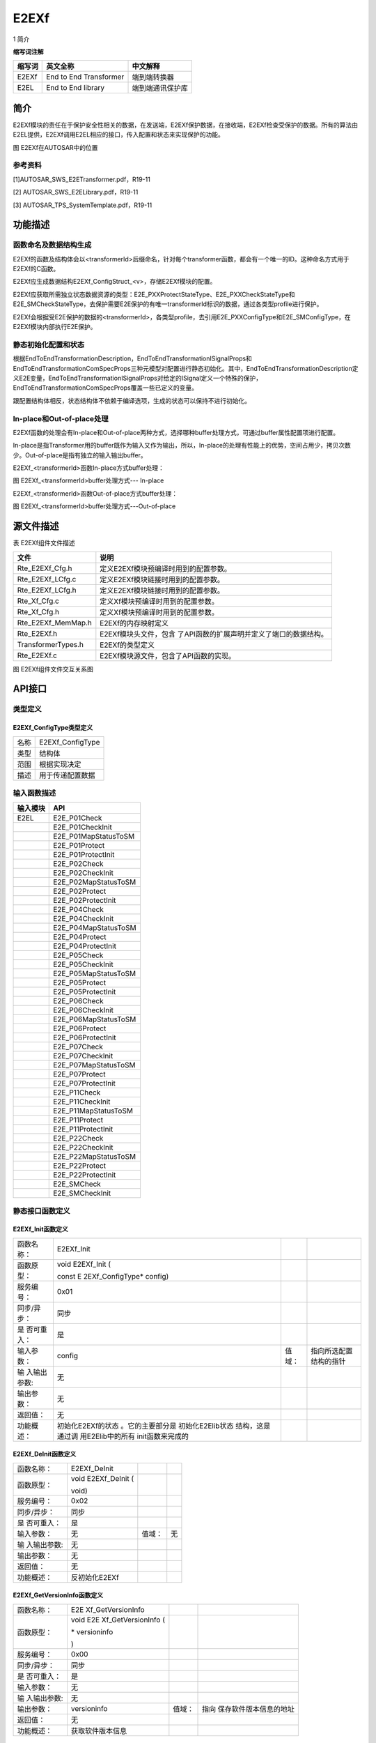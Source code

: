 ======================
E2EXf
======================


1 简介 

**缩写词注解**

+------------+---------------------------+----------------------------+
| **缩写词** | **英文全称**              | **中文解释**               |
+------------+---------------------------+----------------------------+
| E2EXf      | End to End Transformer    | 端到端转换器               |
+------------+---------------------------+----------------------------+
| E2EL       | End to End library        | 端到端通讯保护库           |
+------------+---------------------------+----------------------------+



简介
====

E2EXf模块的责任在于保护安全性相关的数据，在发送端，E2EXf保护数据，在接收端，E2EXf检查受保护的数据。所有的算法由E2EL提供，E2EXf调用E2EL相应的接口，传入配置和状态来实现保护的功能。

|image1|

图 E2EXf在AUTOSAR中的位置

参考资料
--------

[1]AUTOSAR_SWS_E2ETransformer.pdf，R19-11

[2] AUTOSAR_SWS_E2ELibrary.pdf，R19-11

[3] AUTOSAR_TPS_SystemTemplate.pdf，R19-11

功能描述
========

函数命名及数据结构生成
----------------------

E2EXf的函数及结构体会以<transformerId>后缀命名，针对每个transformer函数，都会有一个唯一的ID。这种命名方式用于E2EXf的C函数。

E2EXf应生成数据结构E2EXf_ConfigStruct\_<v>，存储E2EXf模块的配置。

E2EXf应获取所需独立状态数据资源的类型：E2E_PXXProtectStateType、E2E_PXXCheckStateType和E2E_SMCheckStateType，去保护需要E2E保护的有唯一transformerId标识的数据，通过各类型profile进行保护。

E2EXf会根据受E2E保护的数据的<transformerId>，各类型profile，去引用E2E_PXXConfigType和E2E_SMConfigType，在E2EXf模块内部执行E2E保护。

静态初始化配置和状态
--------------------

根据EndToEndTransformationDescription，EndToEndTransformationISignalProps和EndToEndTransformationComSpecProps三种元模型对配置进行静态初始化。其中，EndToEndTransformationDescription定义E2E变量，EndToEndTransformationISignalProps对给定的ISignal定义一个特殊的保护，EndToEndTransformationComSpecProps覆盖一些已定义的变量。

跟配置结构体相反，状态结构体不依赖于编译选项，生成的状态可以保持不进行初始化。

In-place和Out-of-place处理
--------------------------

E2EXf函数的处理会有In-place和Out-of-place两种方式，选择哪种buffer处理方式，可通过buffer属性配置项进行配置。

In-place是指Transformer用的buffer既作为输入又作为输出，所以，In-place的处理有性能上的优势，空间占用少，拷贝次数少。Out-of-place是指有独立的输入输出buffer。

E2EXf\_<transformerId>函数In-place方式buffer处理：

|image2|

图 E2EXf\_<transformerId>buffer处理方式--- In-place

E2EXf\_<transformerId>函数Out-of-place方式buffer处理：

|image3|

图 E2EXf\_<transformerId>buffer处理方式---Out-of-place

源文件描述
==========

表 E2EXf组件文件描述

+-----------------------+----------------------------------------------+
| **文件**              | **说明**                                     |
+-----------------------+----------------------------------------------+
| Rte_E2EXf_Cfg.h       | 定义E2EXf模块预编译时用到的配置参数。        |
+-----------------------+----------------------------------------------+
| Rte_E2EXf_LCfg.c      | 定义E2EXf模块链接时用到的配置参数。          |
+-----------------------+----------------------------------------------+
| Rte_E2EXf_LCfg.h      | 定义E2EXf模块链接时用到的配置参数。          |
+-----------------------+----------------------------------------------+
| Rte_Xf_Cfg.c          | 定义Xf模块预编译时用到的配置参数。           |
+-----------------------+----------------------------------------------+
| Rte_Xf_Cfg.h          | 定义Xf模块预编译时用到的配置参数。           |
+-----------------------+----------------------------------------------+
| Rte_E2EXf_MemMap.h    | E2EXf的内存映射定义                          |
+-----------------------+----------------------------------------------+
| Rte_E2EXf.h           | E2EXf模块头文件，包含                        |
|                       | 了API函数的扩展声明并定义了端口的数据结构。  |
+-----------------------+----------------------------------------------+
| TransformerTypes.h    | E2EXf的类型定义                              |
+-----------------------+----------------------------------------------+
| Rte_E2EXf.c           | E2EXf模块源文件，包含了API函数的实现。       |
+-----------------------+----------------------------------------------+

|image4|

图 E2EXf组件文件交互关系图

API接口
=======

类型定义
--------

E2EXf_ConfigType类型定义
~~~~~~~~~~~~~~~~~~~~~~~~

+-----------+----------------------------------------------------------+
| 名称      | E2EXf_ConfigType                                         |
+-----------+----------------------------------------------------------+
| 类型      | 结构体                                                   |
+-----------+----------------------------------------------------------+
| 范围      | 根据实现决定                                             |
+-----------+----------------------------------------------------------+
| 描述      | 用于传递配置数据                                         |
+-----------+----------------------------------------------------------+

输入函数描述
------------

+----------------------------------+-----------------------------------+
| **输入模块**                     | **API**                           |
+----------------------------------+-----------------------------------+
| E2EL                             | E2E_P01Check                      |
+----------------------------------+-----------------------------------+
|                                  | E2E_P01CheckInit                  |
+----------------------------------+-----------------------------------+
|                                  | E2E_P01MapStatusToSM              |
+----------------------------------+-----------------------------------+
|                                  | E2E_P01Protect                    |
+----------------------------------+-----------------------------------+
|                                  | E2E_P01ProtectInit                |
+----------------------------------+-----------------------------------+
|                                  | E2E_P02Check                      |
+----------------------------------+-----------------------------------+
|                                  | E2E_P02CheckInit                  |
+----------------------------------+-----------------------------------+
|                                  | E2E_P02MapStatusToSM              |
+----------------------------------+-----------------------------------+
|                                  | E2E_P02Protect                    |
+----------------------------------+-----------------------------------+
|                                  | E2E_P02ProtectInit                |
+----------------------------------+-----------------------------------+
|                                  | E2E_P04Check                      |
+----------------------------------+-----------------------------------+
|                                  | E2E_P04CheckInit                  |
+----------------------------------+-----------------------------------+
|                                  | E2E_P04MapStatusToSM              |
+----------------------------------+-----------------------------------+
|                                  | E2E_P04Protect                    |
+----------------------------------+-----------------------------------+
|                                  | E2E_P04ProtectInit                |
+----------------------------------+-----------------------------------+
|                                  | E2E_P05Check                      |
+----------------------------------+-----------------------------------+
|                                  | E2E_P05CheckInit                  |
+----------------------------------+-----------------------------------+
|                                  | E2E_P05MapStatusToSM              |
+----------------------------------+-----------------------------------+
|                                  | E2E_P05Protect                    |
+----------------------------------+-----------------------------------+
|                                  | E2E_P05ProtectInit                |
+----------------------------------+-----------------------------------+
|                                  | E2E_P06Check                      |
+----------------------------------+-----------------------------------+
|                                  | E2E_P06CheckInit                  |
+----------------------------------+-----------------------------------+
|                                  | E2E_P06MapStatusToSM              |
+----------------------------------+-----------------------------------+
|                                  | E2E_P06Protect                    |
+----------------------------------+-----------------------------------+
|                                  | E2E_P06ProtectInit                |
+----------------------------------+-----------------------------------+
|                                  | E2E_P07Check                      |
+----------------------------------+-----------------------------------+
|                                  | E2E_P07CheckInit                  |
+----------------------------------+-----------------------------------+
|                                  | E2E_P07MapStatusToSM              |
+----------------------------------+-----------------------------------+
|                                  | E2E_P07Protect                    |
+----------------------------------+-----------------------------------+
|                                  | E2E_P07ProtectInit                |
+----------------------------------+-----------------------------------+
|                                  | E2E_P11Check                      |
+----------------------------------+-----------------------------------+
|                                  | E2E_P11CheckInit                  |
+----------------------------------+-----------------------------------+
|                                  | E2E_P11MapStatusToSM              |
+----------------------------------+-----------------------------------+
|                                  | E2E_P11Protect                    |
+----------------------------------+-----------------------------------+
|                                  | E2E_P11ProtectInit                |
+----------------------------------+-----------------------------------+
|                                  | E2E_P22Check                      |
+----------------------------------+-----------------------------------+
|                                  | E2E_P22CheckInit                  |
+----------------------------------+-----------------------------------+
|                                  | E2E_P22MapStatusToSM              |
+----------------------------------+-----------------------------------+
|                                  | E2E_P22Protect                    |
+----------------------------------+-----------------------------------+
|                                  | E2E_P22ProtectInit                |
+----------------------------------+-----------------------------------+
|                                  | E2E_SMCheck                       |
+----------------------------------+-----------------------------------+
|                                  | E2E_SMCheckInit                   |
+----------------------------------+-----------------------------------+

静态接口函数定义
----------------

E2EXf_Init函数定义
~~~~~~~~~~~~~~~~~~

+-------------+-------------------+---------+-------------------------+
| 函数名称：  | E2EXf_Init        |         |                         |
+-------------+-------------------+---------+-------------------------+
| 函数原型：  | void E2EXf_Init ( |         |                         |
|             |                   |         |                         |
|             | const             |         |                         |
|             | E                 |         |                         |
|             | 2EXf_ConfigType\* |         |                         |
|             | config)           |         |                         |
+-------------+-------------------+---------+-------------------------+
| 服务编号：  | 0x01              |         |                         |
+-------------+-------------------+---------+-------------------------+
| 同步/异步： | 同步              |         |                         |
+-------------+-------------------+---------+-------------------------+
| 是          | 是                |         |                         |
| 否可重入：  |                   |         |                         |
+-------------+-------------------+---------+-------------------------+
| 输入参数：  | config            | 值域：  | 指向所选配置结构的指针  |
+-------------+-------------------+---------+-------------------------+
| 输          | 无                |         |                         |
| 入输出参数: |                   |         |                         |
+-------------+-------------------+---------+-------------------------+
| 输出参数：  | 无                |         |                         |
+-------------+-------------------+---------+-------------------------+
| 返回值：    | 无                |         |                         |
+-------------+-------------------+---------+-------------------------+
| 功能概述：  | 初始化E2EXf的状态 |         |                         |
|             | 。它的主要部分是  |         |                         |
|             | 初始化E2Elib状态  |         |                         |
|             | 结构，这是通过调  |         |                         |
|             | 用E2Elib中的所有  |         |                         |
|             | init函数来完成的  |         |                         |
+-------------+-------------------+---------+-------------------------+

E2EXf_DeInit函数定义
~~~~~~~~~~~~~~~~~~~~

+-------------+-------------------+---------+-------------------------+
| 函数名称：  | E2EXf_DeInit      |         |                         |
+-------------+-------------------+---------+-------------------------+
| 函数原型：  | void E2EXf_DeInit |         |                         |
|             | (                 |         |                         |
|             |                   |         |                         |
|             | void)             |         |                         |
+-------------+-------------------+---------+-------------------------+
| 服务编号：  | 0x02              |         |                         |
+-------------+-------------------+---------+-------------------------+
| 同步/异步： | 同步              |         |                         |
+-------------+-------------------+---------+-------------------------+
| 是          | 是                |         |                         |
| 否可重入：  |                   |         |                         |
+-------------+-------------------+---------+-------------------------+
| 输入参数：  | 无                | 值域：  | 无                      |
+-------------+-------------------+---------+-------------------------+
| 输          | 无                |         |                         |
| 入输出参数: |                   |         |                         |
+-------------+-------------------+---------+-------------------------+
| 输出参数：  | 无                |         |                         |
+-------------+-------------------+---------+-------------------------+
| 返回值：    | 无                |         |                         |
+-------------+-------------------+---------+-------------------------+
| 功能概述：  | 反初始化E2EXf     |         |                         |
+-------------+-------------------+---------+-------------------------+

E2EXf_GetVersionInfo函数定义
~~~~~~~~~~~~~~~~~~~~~~~~~~~~

+-------------+-------------------+---------+-------------------------+
| 函数名称：  | E2E               |         |                         |
|             | Xf_GetVersionInfo |         |                         |
+-------------+-------------------+---------+-------------------------+
| 函数原型：  | void              |         |                         |
|             | E2E               |         |                         |
|             | Xf_GetVersionInfo |         |                         |
|             | (                 |         |                         |
|             |                   |         |                         |
|             | \* versioninfo    |         |                         |
|             |                   |         |                         |
|             | )                 |         |                         |
+-------------+-------------------+---------+-------------------------+
| 服务编号：  | 0x00              |         |                         |
+-------------+-------------------+---------+-------------------------+
| 同步/异步： | 同步              |         |                         |
+-------------+-------------------+---------+-------------------------+
| 是          | 是                |         |                         |
| 否可重入：  |                   |         |                         |
+-------------+-------------------+---------+-------------------------+
| 输入参数：  | 无                |         |                         |
+-------------+-------------------+---------+-------------------------+
| 输          | 无                |         |                         |
| 入输出参数: |                   |         |                         |
+-------------+-------------------+---------+-------------------------+
| 输出参数：  | versioninfo       | 值域：  | 指向                    |
|             |                   |         | 保存软件版本信息的地址  |
+-------------+-------------------+---------+-------------------------+
| 返回值：    | 无                |         |                         |
+-------------+-------------------+---------+-------------------------+
| 功能概述：  | 获取软件版本信息  |         |                         |
+-------------+-------------------+---------+-------------------------+

E2EXf\_<transformerId>函数定义
~~~~~~~~~~~~~~~~~~~~~~~~~~~~~~

+-------------+-------------------+---------+-------------------------+
| 函数名称：  | E2EXf             |         |                         |
|             | \_<transformerId> |         |                         |
+-------------+-------------------+---------+-------------------------+
| 函数原型：  | uint8             |         |                         |
|             | E2EXf             |         |                         |
|             | \_<transformerId> |         |                         |
|             | (                 |         |                         |
|             |                   |         |                         |
|             | uint8\* buffer,   |         |                         |
|             |                   |         |                         |
|             | uint32\*          |         |                         |
|             | bufferLength,     |         |                         |
|             |                   |         |                         |
|             | [const uint8\*    |         |                         |
|             | inputBuffer],     |         |                         |
|             |                   |         |                         |
|             | uint32            |         |                         |
|             | inputBufferLength |         |                         |
|             |                   |         |                         |
|             | )                 |         |                         |
+-------------+-------------------+---------+-------------------------+
| 服务编号：  | 0x03              |         |                         |
+-------------+-------------------+---------+-------------------------+
| 同步/异步： | 同步              |         |                         |
+-------------+-------------------+---------+-------------------------+
| 是          | 否                |         |                         |
| 否可重入：  |                   |         |                         |
+-------------+-------------------+---------+-------------------------+
| 输入参数：  | inputBuffer       | 值域：  | 输入数据                |
+-------------+-------------------+---------+-------------------------+
|             | inputBufferLength | 值域：  | 输入数据长度            |
+-------------+-------------------+---------+-------------------------+
| 输          | buffer            | 值域：  | 输出数据                |
| 入输出参数: |                   |         |                         |
+-------------+-------------------+---------+-------------------------+
| 输出参数：  | bufferLength      | 值域：  | 输出数据长度            |
+-------------+-------------------+---------+-------------------------+
| 返回值：    | uint8：0x00       |         |                         |
|             | (E_OK) 0xFF       |         |                         |
|             | (E_SAFETY_H       |         |                         |
|             | ARD_RUNTIMEERROR) |         |                         |
+-------------+-------------------+---------+-------------------------+
| 功能概述：  | 对传入数          |         |                         |
|             | 据进行保护,<trans |         |                         |
|             | formerId>由配置决 |         |                         |
|             | 定，是动态生成的  |         |                         |
+-------------+-------------------+---------+-------------------------+

E2EXf_Inv\_<transformerId>函数定义
~~~~~~~~~~~~~~~~~~~~~~~~~~~~~~~~~~

+-------------+-------------------+---------+-------------------------+
| 函数名称：  | E2EXf_Inv         |         |                         |
|             | \_<transformerId> |         |                         |
+-------------+-------------------+---------+-------------------------+
| 函数原型：  | uint8             |         |                         |
|             | E2EXf_Inv         |         |                         |
|             | \_<transformerId> |         |                         |
|             | (                 |         |                         |
|             |                   |         |                         |
|             | uint8\* buffer,   |         |                         |
|             |                   |         |                         |
|             | uint32\*          |         |                         |
|             | bufferLength,     |         |                         |
|             |                   |         |                         |
|             | [const uint8\*    |         |                         |
|             | inputBuffer],     |         |                         |
|             |                   |         |                         |
|             | uint32            |         |                         |
|             | inputBufferLength |         |                         |
|             |                   |         |                         |
|             | )                 |         |                         |
+-------------+-------------------+---------+-------------------------+
| 服务编号：  | 0x04              |         |                         |
+-------------+-------------------+---------+-------------------------+
| 同步/异步： | 同步              |         |                         |
+-------------+-------------------+---------+-------------------------+
| 是          | 否                |         |                         |
| 否可重入：  |                   |         |                         |
+-------------+-------------------+---------+-------------------------+
| 输入参数：  | inputBuffer       | 值域：  | 输入数据                |
+-------------+-------------------+---------+-------------------------+
|             | inputBufferLength | 值域：  | 输入数据长度            |
+-------------+-------------------+---------+-------------------------+
| 输          | buffer            | 值域：  | 输出数据                |
| 入输出参数: |                   |         |                         |
+-------------+-------------------+---------+-------------------------+
| 输出参数：  | bufferLength      | 值域：  | 输出数据长度            |
+-------------+-------------------+---------+-------------------------+
| 返回值：    | 0x00 (E_OK) This  |         |                         |
|             | means VALID_OK    |         |                         |
|             |                   |         |                         |
|             | 0x01              |         |                         |
|             | (E\_              |         |                         |
|             | SAFETY_VALID_REP) |         |                         |
|             |                   |         |                         |
|             | 0x02              |         |                         |
|             | (E\_              |         |                         |
|             | SAFETY_VALID_SEQ) |         |                         |
|             |                   |         |                         |
|             | 0x03              |         |                         |
|             | (E\_              |         |                         |
|             | SAFETY_VALID_ERR) |         |                         |
|             |                   |         |                         |
|             | 0x05              |         |                         |
|             | (E\_              |         |                         |
|             | SAFETY_VALID_NND) |         |                         |
|             |                   |         |                         |
|             | 0x20              |         |                         |
|             | (E\_              |         |                         |
|             | SAFETY_NODATA_OK) |         |                         |
|             |                   |         |                         |
|             | 0x21              |         |                         |
|             | (E_S              |         |                         |
|             | AFETY_NODATA_REP) |         |                         |
|             |                   |         |                         |
|             | 0x22              |         |                         |
|             | (E_S              |         |                         |
|             | AFETY_NODATA_SEQ) |         |                         |
|             |                   |         |                         |
|             | 0x23              |         |                         |
|             | (E_S              |         |                         |
|             | AFETY_NODATA_ERR) |         |                         |
|             |                   |         |                         |
|             | 0x25              |         |                         |
|             | (E_S              |         |                         |
|             | AFETY_NODATA_NND) |         |                         |
|             |                   |         |                         |
|             | 0x30              |         |                         |
|             | (                 |         |                         |
|             | E_SAFETY_INIT_OK) |         |                         |
|             |                   |         |                         |
|             | 0x31              |         |                         |
|             | (E                |         |                         |
|             | _SAFETY_INIT_REP) |         |                         |
|             |                   |         |                         |
|             | 0x32              |         |                         |
|             | (E                |         |                         |
|             | _SAFETY_INIT_SEQ) |         |                         |
|             |                   |         |                         |
|             | 0x33              |         |                         |
|             | (E                |         |                         |
|             | _SAFETY_INIT_ERR) |         |                         |
|             |                   |         |                         |
|             | 0x35              |         |                         |
|             | (E                |         |                         |
|             | _SAFETY_INIT_NND) |         |                         |
|             |                   |         |                         |
|             | 0x40              |         |                         |
|             | (E_S              |         |                         |
|             | AFETY_INVALID_OK) |         |                         |
|             |                   |         |                         |
|             | 0x41              |         |                         |
|             | (E_SA             |         |                         |
|             | FETY_INVALID_REP) |         |                         |
|             |                   |         |                         |
|             | 0x42              |         |                         |
|             | (E_SA             |         |                         |
|             | FETY_INVALID_SEQ) |         |                         |
|             |                   |         |                         |
|             | 0x43              |         |                         |
|             | (E_SA             |         |                         |
|             | FETY_INVALID_ERR) |         |                         |
|             |                   |         |                         |
|             | 0x45              |         |                         |
|             | (E_SA             |         |                         |
|             | FETY_INVALID_NND) |         |                         |
|             |                   |         |                         |
|             | 0x77              |         |                         |
|             | (E_SAFETY_S       |         |                         |
|             | OFT_RUNTIMEERROR) |         |                         |
|             |                   |         |                         |
|             | 0xFF              |         |                         |
|             | (E_SAFETY_H       |         |                         |
|             | ARD_RUNTIMEERROR) |         |                         |
+-------------+-------------------+---------+-------------------------+
| 功能概述：  | 对传入数          |         |                         |
|             | 据进行检查,<trans |         |                         |
|             | formerId>由配置决 |         |                         |
|             | 定，是动态生成的  |         |                         |
+-------------+-------------------+---------+-------------------------+

可配置函数定义
--------------

无。

配置
====

E2EXfrmGeneral
--------------

|image5|

图 E2EXfrmGeneral容器配置图

表  E2EXfrmGeneral属性描述

+--------+-----------+-----------------------+-----------+------------+
| **UI   | **描述**  |                       |           |            |
| 名称** |           |                       |           |            |
+--------+-----------+-----------------------+-----------+------------+
| E      | 取值范围  | TRUE,FALSE            | 默认取值  | FALSE      |
| 2EXfVe |           |                       |           |            |
| rsionI |           |                       |           |            |
| nfoApi |           |                       |           |            |
+--------+-----------+-----------------------+-----------+------------+
|        | 参数描述  | 打开或关闭版本信息API |           |            |
+--------+-----------+-----------------------+-----------+------------+
|        | 依赖关系  | 无                    |           |            |
+--------+-----------+-----------------------+-----------+------------+
| E      | 取值范围  | TRUE,FALSE            | 默认取值  | FALSE      |
| 2EXfDe |           |                       |           |            |
| vError |           |                       |           |            |
| Detect |           |                       |           |            |
+--------+-----------+-----------------------+-----------+------------+
|        | 参数描述  | 启用或                |           |            |
|        |           | 禁用开发错误检测开关  |           |            |
+--------+-----------+-----------------------+-----------+------------+
|        | 依赖关系  | 无                    |           |            |
+--------+-----------+-----------------------+-----------+------------+

E2ETransformer
~~~~~~~~~~~~~~

|image6|

图 E2ETransformer容器配置图

表  E2ETransformer属性描述

+--------+-----------+-----------------------+-----------+------------+
| **UI   | **描述**  |                       |           |            |
| 名称** |           |                       |           |            |
+--------+-----------+-----------------------+-----------+------------+
| E2     | 取值范围  | Reference to          | 默认取值  | 无         |
| EISign |           | [EndToEndTransf       |           |            |
| alProp |           | ormationISignalProps] |           |            |
+--------+-----------+-----------------------+-----------+------------+
|        | 参数描述  | 被transform           |           |            |
|        |           | er引用的EndToEndTrans |           |            |
|        |           | formationISignalProps |           |            |
+--------+-----------+-----------------------+-----------+------------+
|        | 依赖关系  | 无                    |           |            |
+--------+-----------+-----------------------+-----------+------------+
| E2     | 取值范围  | Reference to          | 默认取值  | 无         |
| EComSp |           | [EndToEndTransf       |           |            |
| ecProp |           | ormationComSpecProps] |           |            |
+--------+-----------+-----------------------+-----------+------------+
|        | 参数描述  | 被transform           |           |            |
|        |           | er引用的EndToEndTrans |           |            |
|        |           | formationComSpecProps |           |            |
+--------+-----------+-----------------------+-----------+------------+
|        | 依赖关系  | 无                    |           |            |
+--------+-----------+-----------------------+-----------+------------+

EndToEndTransformationISignalProps
~~~~~~~~~~~~~~~~~~~~~~~~~~~~~~~~~~

|image7|

图 EndToEndTransformationISignalProps容器配置图

表  EndToEndTransformationISignalProps属性描述

+--------+-----------+---------------+------+-------+---+------------+
| **UI   | **描述**  |               |      |       |   |            |
| 名称** |           |               |      |       |   |            |
+--------+-----------+---------------+------+-------+---+------------+
| dataId | 取值范围  | 0~4294967295  |      | 默认  |   | 0          |
|        |           |               |      | 取值  |   |            |
+--------+-----------+---------------+------+-------+---+------------+
|        | 参数描述  | 表示一个唯一  |      |       |   |            |
|        |           | 的数字标识符  |      |       |   |            |
+--------+-----------+---------------+------+-------+---+------------+
|        | 依赖关系  | if(EndToE     |      |       |   |            |
|        |           | ndTransformat |      |       |   |            |
|        |           | ionDescriptio |      |       |   |            |
|        |           | n.profileName |      |       |   |            |
|        |           | ==            |      |       |   |            |
|        |           | profile_01|\| |      |       |   |            |
|        |           | profi         |      |       |   |            |
|        |           | le_11),dataId |      |       |   |            |
|        |           | multiplicity  |      |       |   |            |
|        |           | attribute     |      |       |   |            |
|        |           | shall be      |      |       |   |            |
|        |           | 1,and shall   |      |       |   |            |
|        |           | be in the     |      |       |   |            |
|        |           | range         |      |       |   |            |
|        |           | 0-65535;      |      |       |   |            |
|        |           |               |      |       |   |            |
|        |           | if(EndToE     |      |       |   |            |
|        |           | ndTransformat |      |       |   |            |
|        |           | ionDescriptio |      |       |   |            |
|        |           | n.profileName |      |       |   |            |
|        |           | ==            |      |       |   |            |
|        |           | profile_01|\| |      |       |   |            |
|        |           | profile_11)   |      |       |   |            |
|        |           | &&(dataIdMode |      |       |   |            |
|        |           | ==            |      |       |   |            |
|        |           | lower         |      |       |   |            |
|        |           | 12Bit),dataId |      |       |   |            |
|        |           | value range   |      |       |   |            |
|        |           | shall be in   |      |       |   |            |
|        |           | 256-65535;    |      |       |   |            |
|        |           |               |      |       |   |            |
|        |           | if(EndToE     |      |       |   |            |
|        |           | ndTransformat |      |       |   |            |
|        |           | ionDescriptio |      |       |   |            |
|        |           | n.profileName |      |       |   |            |
|        |           | ==            |      |       |   |            |
|        |           | profile_02|\| |      |       |   |            |
|        |           | profi         |      |       |   |            |
|        |           | le_22),dataId |      |       |   |            |
|        |           | multiplicity  |      |       |   |            |
|        |           | attribute     |      |       |   |            |
|        |           | shall be      |      |       |   |            |
|        |           | 16,and value  |      |       |   |            |
|        |           | shall be in   |      |       |   |            |
|        |           | the range     |      |       |   |            |
|        |           | 0-255;        |      |       |   |            |
|        |           |               |      |       |   |            |
|        |           | if            |      |       |   |            |
|        |           | (EndToE       |      |       |   |            |
|        |           | ndTransformat |      |       |   |            |
|        |           | ionDescriptio |      |       |   |            |
|        |           | n.profileName |      |       |   |            |
|        |           | ==            |      |       |   |            |
|        |           | profile_01)   |      |       |   |            |
|        |           | &&            |      |       |   |            |
|        |           | (dataIDMode   |      |       |   |            |
|        |           | ==            |      |       |   |            |
|        |           | LOWER8BIT),   |      |       |   |            |
|        |           | dataId high   |      |       |   |            |
|        |           | byte shall be |      |       |   |            |
|        |           | 0, low byte   |      |       |   |            |
|        |           | valid,and     |      |       |   |            |
|        |           | value shall   |      |       |   |            |
|        |           | be in the     |      |       |   |            |
|        |           | range 0-255;  |      |       |   |            |
|        |           |               |      |       |   |            |
|        |           | if            |      |       |   |            |
|        |           | (EndToE       |      |       |   |            |
|        |           | ndTransformat |      |       |   |            |
|        |           | ionDescriptio |      |       |   |            |
|        |           | n.profileName |      |       |   |            |
|        |           | ==            |      |       |   |            |
|        |           | profile_01|\| |      |       |   |            |
|        |           | profile_11)   |      |       |   |            |
|        |           | &&            |      |       |   |            |
|        |           | (dataIDMode   |      |       |   |            |
|        |           | ==            |      |       |   |            |
|        |           | LOWER12BIT),  |      |       |   |            |
|        |           | dataId high   |      |       |   |            |
|        |           | byte high     |      |       |   |            |
|        |           | nibble shall  |      |       |   |            |
|        |           | be 0, high    |      |       |   |            |
|        |           | byte low      |      |       |   |            |
|        |           | nibble and    |      |       |   |            |
|        |           | low byte      |      |       |   |            |
|        |           | valid;        |      |       |   |            |
|        |           |               |      |       |   |            |
|        |           | if            |      |       |   |            |
|        |           | profileName   |      |       |   |            |
|        |           | == profile_01 |      |       |   |            |
|        |           | \|\|          |      |       |   |            |
|        |           | profile_05    |      |       |   |            |
|        |           | \|\|          |      |       |   |            |
|        |           | profile_06|\| |      |       |   |            |
|        |           | profi         |      |       |   |            |
|        |           | le_11，dataId |      |       |   |            |
|        |           | type shall be |      |       |   |            |
|        |           | uint16;       |      |       |   |            |
|        |           |               |      |       |   |            |
|        |           | if            |      |       |   |            |
|        |           | profileName   |      |       |   |            |
|        |           | ==            |      |       |   |            |
|        |           | profile_02|\| |      |       |   |            |
|        |           | profi         |      |       |   |            |
|        |           | le_22，dataId |      |       |   |            |
|        |           | type shall be |      |       |   |            |
|        |           | uint8;        |      |       |   |            |
|        |           |               |      |       |   |            |
|        |           | if            |      |       |   |            |
|        |           | profileName   |      |       |   |            |
|        |           | ==            |      |       |   |            |
|        |           | profile_04|\| |      |       |   |            |
|        |           | profi         |      |       |   |            |
|        |           | le_07，dataId |      |       |   |            |
|        |           | type shall be |      |       |   |            |
|        |           | uint32.       |      |       |   |            |
+--------+-----------+---------------+------+-------+---+------------+
| data   | 取值范围  | 0~65535       |      | 默认  |   | 0          |
| Length |           |               |      | 取值  |   |            |
+--------+-----------+---------------+------+-------+---+------------+
|        | 参数描述  | 数据的长      |      |       |   |            |
|        |           | 度，单位为位  |      |       |   |            |
+--------+-----------+---------------+------+-------+---+------------+
|        | 依赖关系  | if(EndToE     |      |       |   |            |
|        |           | ndTransformat |      |       |   |            |
|        |           | ionDescriptio |      |       |   |            |
|        |           | n.profileName |      |       |   |            |
|        |           | == profile_01 |      |       |   |            |
|        |           | \|\|          |      |       |   |            |
|        |           | profile_02    |      |       |   |            |
|        |           | \|\|          |      |       |   |            |
|        |           | profile_05|\| |      |       |   |            |
|        |           | profile_11|\| |      |       |   |            |
|        |           | profile_2     |      |       |   |            |
|        |           | 2),dataLength |      |       |   |            |
|        |           | multiplicity  |      |       |   |            |
|        |           | attribute     |      |       |   |            |
|        |           | shall be 1;   |      |       |   |            |
|        |           |               |      |       |   |            |
|        |           | if(EndToE     |      |       |   |            |
|        |           | ndTransformat |      |       |   |            |
|        |           | ionDescriptio |      |       |   |            |
|        |           | n.profileName |      |       |   |            |
|        |           | == profile_04 |      |       |   |            |
|        |           | \|\|          |      |       |   |            |
|        |           | profile\_     |      |       |   |            |
|        |           | 06||profile_0 |      |       |   |            |
|        |           | 7),dataLength |      |       |   |            |
|        |           | multiplicity  |      |       |   |            |
|        |           | attribute     |      |       |   |            |
|        |           | shall be 0;   |      |       |   |            |
|        |           |               |      |       |   |            |
|        |           | if            |      |       |   |            |
|        |           | EndToE        |      |       |   |            |
|        |           | ndTransformat |      |       |   |            |
|        |           | ionDescriptio |      |       |   |            |
|        |           | n.profileName |      |       |   |            |
|        |           | ==            |      |       |   |            |
|        |           | profile\_     |      |       |   |            |
|        |           | 01,dataLength |      |       |   |            |
|        |           | shall be a    |      |       |   |            |
|        |           | multiple of 8 |      |       |   |            |
|        |           | and shall be  |      |       |   |            |
|        |           | 2*8bit        |      |       |   |            |
|        |           | s≤dataLength≤ |      |       |   |            |
|        |           | 240 bits;     |      |       |   |            |
|        |           |               |      |       |   |            |
|        |           | if            |      |       |   |            |
|        |           | EndToE        |      |       |   |            |
|        |           | ndTransformat |      |       |   |            |
|        |           | ionDescriptio |      |       |   |            |
|        |           | n.profileName |      |       |   |            |
|        |           | ==            |      |       |   |            |
|        |           | profile\_     |      |       |   |            |
|        |           | 02,dataLength |      |       |   |            |
|        |           | shall be a    |      |       |   |            |
|        |           | multiple of   |      |       |   |            |
|        |           | 8;and shall   |      |       |   |            |
|        |           | be            |      |       |   |            |
|        |           | 2*8bit        |      |       |   |            |
|        |           | s≤dataLength≤ |      |       |   |            |
|        |           | 8*256 bits;   |      |       |   |            |
|        |           |               |      |       |   |            |
|        |           | if            |      |       |   |            |
|        |           | EndToE        |      |       |   |            |
|        |           | ndTransformat |      |       |   |            |
|        |           | ionDescriptio |      |       |   |            |
|        |           | n.profileName |      |       |   |            |
|        |           | ==            |      |       |   |            |
|        |           | profile\_     |      |       |   |            |
|        |           | 05,dataLength |      |       |   |            |
|        |           | shall be a    |      |       |   |            |
|        |           | multiple of   |      |       |   |            |
|        |           | 8,and shall   |      |       |   |            |
|        |           | be 3*8bits =< |      |       |   |            |
|        |           | dataLength≤   |      |       |   |            |
|        |           | 4096*8 bits;  |      |       |   |            |
|        |           |               |      |       |   |            |
|        |           | if            |      |       |   |            |
|        |           | EndToE        |      |       |   |            |
|        |           | ndTransformat |      |       |   |            |
|        |           | ionDescriptio |      |       |   |            |
|        |           | n.profileName |      |       |   |            |
|        |           | ==            |      |       |   |            |
|        |           | profile\_     |      |       |   |            |
|        |           | 11,dataLength |      |       |   |            |
|        |           | shall be a    |      |       |   |            |
|        |           | multiple of 8 |      |       |   |            |
|        |           | and shall be  |      |       |   |            |
|        |           | 2*8bit        |      |       |   |            |
|        |           | s≤dataLength≤ |      |       |   |            |
|        |           | 240 bits;     |      |       |   |            |
|        |           |               |      |       |   |            |
|        |           | if            |      |       |   |            |
|        |           | EndToE        |      |       |   |            |
|        |           | ndTransformat |      |       |   |            |
|        |           | ionDescriptio |      |       |   |            |
|        |           | n.profileName |      |       |   |            |
|        |           | ==            |      |       |   |            |
|        |           | profile\_     |      |       |   |            |
|        |           | 22,dataLength |      |       |   |            |
|        |           | shall be a    |      |       |   |            |
|        |           | multiple of   |      |       |   |            |
|        |           | 8;and shall   |      |       |   |            |
|        |           | be            |      |       |   |            |
|        |           | 2*8bit        |      |       |   |            |
|        |           | s≤dataLength≤ |      |       |   |            |
|        |           | 8*256 bits.   |      |       |   |            |
+--------+-----------+---------------+------+-------+---+------------+
| m      | 取值范围  | 0~65535       |      | 默认  |   | 0          |
| axData |           |               |      | 取值  |   |            |
| Length |           |               |      |       |   |            |
+--------+-----------+---------------+------+-------+---+------------+
|        | 参数描述  | 数            |      |       |   |            |
|        |           | 据的最大长度  |      |       |   |            |
|        |           | ，以位为单位  |      |       |   |            |
+--------+-----------+---------------+------+-------+---+------------+
|        | 依赖关系  | if(EndToE     |      |       |   |            |
|        |           | ndTransformat |      |       |   |            |
|        |           | ionDescriptio |      |       |   |            |
|        |           | n.profileName |      |       |   |            |
|        |           | == profile_01 |      |       |   |            |
|        |           | \|\|          |      |       |   |            |
|        |           | profile_02    |      |       |   |            |
|        |           | \|\|          |      |       |   |            |
|        |           | profile_05|\| |      |       |   |            |
|        |           | profile_11    |      |       |   |            |
|        |           | \|\|          |      |       |   |            |
|        |           | profile_22),  |      |       |   |            |
|        |           | maxDataLength |      |       |   |            |
|        |           | multiplicity  |      |       |   |            |
|        |           | attribute     |      |       |   |            |
|        |           | shall be 0;   |      |       |   |            |
|        |           |               |      |       |   |            |
|        |           | if(EndToE     |      |       |   |            |
|        |           | ndTransformat |      |       |   |            |
|        |           | ionDescriptio |      |       |   |            |
|        |           | n.profileName |      |       |   |            |
|        |           | == profile_04 |      |       |   |            |
|        |           | \|\|          |      |       |   |            |
|        |           | profile_06|\| |      |       |   |            |
|        |           | profile_07),  |      |       |   |            |
|        |           | maxDataLength |      |       |   |            |
|        |           | multiplicity  |      |       |   |            |
|        |           | attribute     |      |       |   |            |
|        |           | shall be      |      |       |   |            |
|        |           | 1;the value   |      |       |   |            |
|        |           | shall be a    |      |       |   |            |
|        |           | multiple of   |      |       |   |            |
|        |           | 8;            |      |       |   |            |
|        |           |               |      |       |   |            |
|        |           | if            |      |       |   |            |
|        |           | profileName   |      |       |   |            |
|        |           | ==            |      |       |   |            |
|        |           | profile_04,   |      |       |   |            |
|        |           | minDataLength |      |       |   |            |
|        |           | ≤maxData      |      |       |   |            |
|        |           | Length≤4096*8 |      |       |   |            |
|        |           | bits;         |      |       |   |            |
|        |           |               |      |       |   |            |
|        |           | if            |      |       |   |            |
|        |           | profileName   |      |       |   |            |
|        |           | ==            |      |       |   |            |
|        |           | profile_06,   |      |       |   |            |
|        |           | minDataLength |      |       |   |            |
|        |           | ≤maxData      |      |       |   |            |
|        |           | Length≤4096*8 |      |       |   |            |
|        |           | bits;         |      |       |   |            |
|        |           |               |      |       |   |            |
|        |           | if            |      |       |   |            |
|        |           | profileName   |      |       |   |            |
|        |           | ==            |      |       |   |            |
|        |           | profile_07,   |      |       |   |            |
|        |           | minDataLength |      |       |   |            |
|        |           | ≤maxDataLeng  |      |       |   |            |
|        |           | th≤4294967295 |      |       |   |            |
|        |           | bits.         |      |       |   |            |
+--------+-----------+---------------+------+-------+---+------------+
| m      | 取值范围  | 0~65535       |      | 默认  |   | 0          |
| inData |           |               |      | 取值  |   |            |
| Length |           |               |      |       |   |            |
+--------+-----------+---------------+------+-------+---+------------+
|        | 参数描述  | 数            |      |       |   |            |
|        |           | 据的最小长度  |      |       |   |            |
|        |           | ，以位为单位  |      |       |   |            |
+--------+-----------+---------------+------+-------+---+------------+
|        | 依赖关系  | if(EndToE     |      |       |   |            |
|        |           | ndTransformat |      |       |   |            |
|        |           | ionDescriptio |      |       |   |            |
|        |           | n.profileName |      |       |   |            |
|        |           | == profile_01 |      |       |   |            |
|        |           | \|\|          |      |       |   |            |
|        |           | profile_02    |      |       |   |            |
|        |           | \|\|          |      |       |   |            |
|        |           | profile_05    |      |       |   |            |
|        |           | \|\|          |      |       |   |            |
|        |           | profile_11    |      |       |   |            |
|        |           | \|\|          |      |       |   |            |
|        |           | profile_22),  |      |       |   |            |
|        |           | minDataLength |      |       |   |            |
|        |           | multiplicity  |      |       |   |            |
|        |           | attribute     |      |       |   |            |
|        |           | shall be 0;   |      |       |   |            |
|        |           |               |      |       |   |            |
|        |           | if(EndToE     |      |       |   |            |
|        |           | ndTransformat |      |       |   |            |
|        |           | ionDescriptio |      |       |   |            |
|        |           | n.profileName |      |       |   |            |
|        |           | == profile_04 |      |       |   |            |
|        |           | \|\|          |      |       |   |            |
|        |           | profile_06|\| |      |       |   |            |
|        |           | profile_07),  |      |       |   |            |
|        |           | minDataLength |      |       |   |            |
|        |           | multiplicity  |      |       |   |            |
|        |           | attribute     |      |       |   |            |
|        |           | shall be      |      |       |   |            |
|        |           | 1;the value   |      |       |   |            |
|        |           | shall be a    |      |       |   |            |
|        |           | multiple of   |      |       |   |            |
|        |           | 8;            |      |       |   |            |
|        |           |               |      |       |   |            |
|        |           | if            |      |       |   |            |
|        |           | profileName   |      |       |   |            |
|        |           | ==            |      |       |   |            |
|        |           | profile_04,   |      |       |   |            |
|        |           | 12*8 bits     |      |       |   |            |
|        |           | ≤minData      |      |       |   |            |
|        |           | Length≤4096*8 |      |       |   |            |
|        |           | bits          |      |       |   |            |
|        |           |               |      |       |   |            |
|        |           | if            |      |       |   |            |
|        |           | profileName   |      |       |   |            |
|        |           | ==            |      |       |   |            |
|        |           | profile_06,   |      |       |   |            |
|        |           | 5*8 bits      |      |       |   |            |
|        |           | ≤minData      |      |       |   |            |
|        |           | Length≤4096*8 |      |       |   |            |
|        |           | bits          |      |       |   |            |
|        |           |               |      |       |   |            |
|        |           | if            |      |       |   |            |
|        |           | profileName   |      |       |   |            |
|        |           | ==            |      |       |   |            |
|        |           | profile_07,   |      |       |   |            |
|        |           | 20*8 bits     |      |       |   |            |
|        |           | ≤m            |      |       |   |            |
|        |           | inDataLength≤ |      |       |   |            |
|        |           | maxDataLength |      |       |   |            |
+--------+-----------+---------------+------+-------+---+------------+
| Trans  | 取值范围  | References to |      | 默认  |   | 无         |
| former |           | [Transformati |      | 取值  |   |            |
|        |           | onTechnology] |      |       |   |            |
+--------+-----------+---------------+------+-------+---+------------+
|        | 参数描述  | 引            |      |       |   |            |
|        |           | 用Transformat |      |       |   |            |
|        |           | ionTechnology |      |       |   |            |
+--------+-----------+---------------+------+-------+---+------------+
|        | 依赖关系  | 无            |      |       |   |            |
+--------+-----------+---------------+------+-------+---+------------+
| sy     | 取值范围  | References to | 默认 |       |   | 无         |
| stemSi |           | [Co           | 取值 |       |   |            |
| gnalGr |           | mSignalGroup] |      |       |   |            |
| oupRef |           |               |      |       |   |            |
+--------+-----------+---------------+------+-------+---+------------+
|        | 参数描述  | 对本 I-Pdu    |      |       |   |            |
|        |           | 中包含的所有  |      |       |   |            |
|        |           | 信号组的引用  |      |       |   |            |
+--------+-----------+---------------+------+-------+---+------------+
|        | 依赖关系  | 无            |      |       |   |            |
+--------+-----------+---------------+------+-------+---+------------+
| IS     | 取值范围  | References to | 默认 |       |   | 无         |
| ignals |           | [C            | 取值 |       |   |            |
|        |           | omGroupSignal |      |       |   |            |
|        |           | ]             |      |       |   |            |
+--------+-----------+---------------+------+-------+---+------------+
|        | 参数描述  | 引用此        |      |       |   |            |
|        |           | C             |      |       |   |            |
|        |           | omSignalGroup |      |       |   |            |
|        |           | 所需的        |      |       |   |            |
|        |           | C             |      |       |   |            |
|        |           | omGroupSignal |      |       |   |            |
+--------+-----------+---------------+------+-------+---+------------+
|        | 依赖关系  | 无            |      |       |   |            |
+--------+-----------+---------------+------+-------+---+------------+

EndToEndTransformationComSpecProps
~~~~~~~~~~~~~~~~~~~~~~~~~~~~~~~~~~

|image8|

图 EndToEndTransformationComSpecProps容器配置图

表  EndToEndTransformationComSpecProps属性描述

+--------+-----------+-----------------------+-----------+------------+
| **UI   | **描述**  |                       |           |            |
| 名称** |           |                       |           |            |
+--------+-----------+-----------------------+-----------+------------+
| di     | 取值范围  | TRUE,FALSE            | 默认取值  | FALSE      |
| sabelE |           |                       |           |            |
| ndToEn |           |                       |           |            |
| dCheck |           |                       |           |            |
+--------+-----------+-----------------------+-----------+------------+
|        | 参数描述  | 禁                    |           |            |
|        |           | 用/启用端到端加密检查 |           |            |
+--------+-----------+-----------------------+-----------+------------+
|        | 依赖关系  | 无                    |           |            |
+--------+-----------+-----------------------+-----------+------------+
| max    | 取值范围  | 0~65535               | 默认取值  | 1          |
| DeltaC |           |                       |           |            |
| ounter |           |                       |           |            |
+--------+-----------+-----------------------+-----------+------------+
|        | 参数描述  | Maximum allowed gap   |           |            |
|        |           | between two counter   |           |            |
|        |           | values of two         |           |            |
|        |           | consecutive checks.   |           |            |
+--------+-----------+-----------------------+-----------+------------+
|        | 依赖关系  | if(End                |           |            |
|        |           | ToEndTransformationDe |           |            |
|        |           | scription.profileName |           |            |
|        |           | == profile_01),       |           |            |
|        |           | maxdeltacounter shall |           |            |
|        |           | be in the range 1-14; |           |            |
|        |           |                       |           |            |
|        |           | if(End                |           |            |
|        |           | ToEndTransformationDe |           |            |
|        |           | scription.profileName |           |            |
|        |           | == profile_02),       |           |            |
|        |           | maxdeltacounter shall |           |            |
|        |           | be in the range 1-15; |           |            |
|        |           |                       |           |            |
|        |           | if(End                |           |            |
|        |           | ToEndTransformationDe |           |            |
|        |           | scription.profileName |           |            |
|        |           | == profile_04),       |           |            |
|        |           | maxdeltacounter shall |           |            |
|        |           | be in the range       |           |            |
|        |           | 1-65535;              |           |            |
|        |           |                       |           |            |
|        |           | if(End                |           |            |
|        |           | ToEndTransformationDe |           |            |
|        |           | scription.profileName |           |            |
|        |           | == profile_05),       |           |            |
|        |           | maxdeltacounter shall |           |            |
|        |           | be in the range       |           |            |
|        |           | 1-255;                |           |            |
|        |           |                       |           |            |
|        |           | if(End                |           |            |
|        |           | ToEndTransformationDe |           |            |
|        |           | scription.profileName |           |            |
|        |           | == profile_06),       |           |            |
|        |           | maxdeltacounter shall |           |            |
|        |           | be in the range       |           |            |
|        |           | 1-255;                |           |            |
|        |           |                       |           |            |
|        |           | if(End                |           |            |
|        |           | ToEndTransformationDe |           |            |
|        |           | scription.profileName |           |            |
|        |           | == profile_07),       |           |            |
|        |           | maxdeltacounter shall |           |            |
|        |           | be in the range       |           |            |
|        |           | 1-4294967295;         |           |            |
|        |           |                       |           |            |
|        |           | if(End                |           |            |
|        |           | ToEndTransformationDe |           |            |
|        |           | scription.profileName |           |            |
|        |           | == profile_11),       |           |            |
|        |           | maxdeltacounter shall |           |            |
|        |           | be in the range 1-14; |           |            |
|        |           |                       |           |            |
|        |           | if(End                |           |            |
|        |           | ToEndTransformationDe |           |            |
|        |           | scription.profileName |           |            |
|        |           | == profile_22),       |           |            |
|        |           | maxdeltacounter shall |           |            |
|        |           | be in the range 1-15. |           |            |
+--------+-----------+-----------------------+-----------+------------+
| maxEr  | 取值范围  | 0~255                 | 默认取值  | 0          |
| rorSta |           |                       |           |            |
| teInit |           |                       |           |            |
+--------+-----------+-----------------------+-----------+------------+
|        | 参数描述  | 在最近一次 WindowSize |           |            |
|        |           | 检查中，确定了状态    |           |            |
|        |           | E2E_SM_INIT 的        |           |            |
|        |           | ProfileStatus 等于    |           |            |
|        |           | E2E_P_ERROR           |           |            |
|        |           | 的最大检查次数        |           |            |
+--------+-----------+-----------------------+-----------+------------+
|        | 依赖关系  | maxErrorStateValid>=m |           |            |
|        |           | axErrorStateInit>=max |           |            |
|        |           | ErrorStateInvalid>=0; |           |            |
|        |           |                       |           |            |
|        |           | minOkStateInit +      |           |            |
|        |           | maxErrorStateInit <=  |           |            |
|        |           | windowSizeValid       |           |            |
+--------+-----------+-----------------------+-----------+------------+
| ma     | 取值范围  | 0~255                 | 默认取值  | 0          |
| xError |           |                       |           |            |
| StateI |           |                       |           |            |
| nvalid |           |                       |           |            |
+--------+-----------+-----------------------+-----------+------------+
|        | 参数描述  | 在最近一次 WindowSize |           |            |
|        |           | 检查中，确定了状态    |           |            |
|        |           | E2E_SM_INVALID的      |           |            |
|        |           | ProfileStatus 等于    |           |            |
|        |           | E2E_P_ERROR           |           |            |
|        |           | 的最大检查次数        |           |            |
+--------+-----------+-----------------------+-----------+------------+
|        | 依赖关系  | maxErrorStateValid>=m |           |            |
|        |           | axErrorStateInit>=max |           |            |
|        |           | ErrorStateInvalid>=0; |           |            |
|        |           |                       |           |            |
|        |           | minOkStateInvalid +   |           |            |
|        |           | maxErrorStateInvalid  |           |            |
|        |           | <= windowSizeValid    |           |            |
+--------+-----------+-----------------------+-----------+------------+
| maxErr | 取值范围  | 0~255                 | 默认取值  | 0          |
| orStat |           |                       |           |            |
| eValid |           |                       |           |            |
+--------+-----------+-----------------------+-----------+------------+
|        | 参数描述  | 在最近一次 WindowSize |           |            |
|        |           | 检查中，确定了状态    |           |            |
|        |           | E2E_SM_VALID的        |           |            |
|        |           | ProfileStatus 等于    |           |            |
|        |           | E2E_P_ERROR           |           |            |
|        |           | 的最大检查次数        |           |            |
+--------+-----------+-----------------------+-----------+------------+
|        | 依赖关系  | maxErrorStateValid>=m |           |            |
|        |           | axErrorStateInit>=max |           |            |
|        |           | ErrorStateInvalid>=0; |           |            |
|        |           |                       |           |            |
|        |           | minOkStateValid +     |           |            |
|        |           | maxErrorStateValid <= |           |            |
|        |           | windowSizeValid       |           |            |
+--------+-----------+-----------------------+-----------+------------+
| maxN   | 取值范围  | 0~255                 | 默认取值  | 0          |
| oNewOr |           |                       |           |            |
| Repeat |           |                       |           |            |
| edData |           |                       |           |            |
+--------+-----------+-----------------------+-----------+------------+
|        | 参数描述  | 连续失败的计数器      |           |            |
|        |           | 检查的最大允许数量。  |           |            |
+--------+-----------+-----------------------+-----------+------------+
|        | 依赖关系  | value of              |           |            |
|        |           | m                     |           |            |
|        |           | axNoNewOrRepeatedData |           |            |
|        |           | is 0~14;              |           |            |
+--------+-----------+-----------------------+-----------+------------+
| mi     | 取值范围  | 0~255                 | 默认取值  | 1          |
| nOkSta |           |                       |           |            |
| teInit |           |                       |           |            |
+--------+-----------+-----------------------+-----------+------------+
|        | 参数描述  | 在最近一次 WindowSize |           |            |
|        |           | 检查中，确定了状态    |           |            |
|        |           | E2E_SM_INIT 的        |           |            |
|        |           | ProfileStatus 等于    |           |            |
|        |           | E2E_P_OK              |           |            |
|        |           | 的最少检查次数。      |           |            |
+--------+-----------+-----------------------+-----------+------------+
|        | 依赖关系  | 1<=minOkStat          |           |            |
|        |           | eValid<=minOkStateIni |           |            |
|        |           | t<=minOkStateInvalid; |           |            |
|        |           |                       |           |            |
|        |           | minOkStateInit +      |           |            |
|        |           | maxErrorStateInit <=  |           |            |
|        |           | windowSizeValid       |           |            |
+--------+-----------+-----------------------+-----------+------------+
| minOk  | 取值范围  | 0~255                 | 默认取值  | 1          |
| StateI |           |                       |           |            |
| nvalid |           |                       |           |            |
+--------+-----------+-----------------------+-----------+------------+
|        | 参数描述  | 在最近一次 WindowSize |           |            |
|        |           | 检查中，确定了状态    |           |            |
|        |           | E2E_SM\_ INVALID的    |           |            |
|        |           | ProfileStatus 等于    |           |            |
|        |           | E2E_P_OK              |           |            |
|        |           | 的最少检查次数。      |           |            |
+--------+-----------+-----------------------+-----------+------------+
|        | 依赖关系  | 1<=minOkStat          |           |            |
|        |           | eValid<=minOkStateIni |           |            |
|        |           | t<=minOkStateInvalid; |           |            |
|        |           |                       |           |            |
|        |           | minOkStateInvalid +   |           |            |
|        |           | maxErrorStateInvalid  |           |            |
|        |           | <= windowSizeValid    |           |            |
+--------+-----------+-----------------------+-----------+------------+
| min    | 取值范围  | 0~255                 | 默认取值  | 1          |
| OkStat |           |                       |           |            |
| eValid |           |                       |           |            |
+--------+-----------+-----------------------+-----------+------------+
|        | 参数描述  | 在最近一次 WindowSize |           |            |
|        |           | 检查中，确定了状态    |           |            |
|        |           | E2E_SM\_ VALID的      |           |            |
|        |           | ProfileStatus 等于    |           |            |
|        |           | E2E_P_OK              |           |            |
|        |           | 的最少检查次数。      |           |            |
+--------+-----------+-----------------------+-----------+------------+
|        | 依赖关系  | 1<=minOkStat          |           |            |
|        |           | eValid<=minOkStateIni |           |            |
|        |           | t<=minOkStateInvalid; |           |            |
|        |           |                       |           |            |
|        |           | minOkStateValid +     |           |            |
|        |           | maxErrorStateValid <= |           |            |
|        |           | windowSizeValid.      |           |            |
+--------+-----------+-----------------------+-----------+------------+
| syn    | 取值范围  | 0~255                 | 默认取值  | 0          |
| cCount |           |                       |           |            |
| erInit |           |                       |           |            |
+--------+-----------+-----------------------+-----------+------------+
|        | 参数描述  | 验证必须用有          |           |            |
|        |           | 效计数器接收的计数器  |           |            |
|        |           | 的一致性所需的检查数  |           |            |
+--------+-----------+-----------------------+-----------+------------+
|        | 依赖关系  | 无                    |           |            |
+--------+-----------+-----------------------+-----------+------------+
| wi     | 取值范围  | 0~255                 | 默认取值  | 1          |
| ndowSi |           |                       |           |            |
| zeInit |           |                       |           |            |
+--------+-----------+-----------------------+-----------+------------+
|        | 参数描述  | E2E                   |           |            |
|        |           | Ini                   |           |            |
|        |           | t状态机监控窗口大小。 |           |            |
+--------+-----------+-----------------------+-----------+------------+
|        | 依赖关系  | windowSizeInit <=     |           |            |
|        |           | WindowSizeValid       |           |            |
+--------+-----------+-----------------------+-----------+------------+
| win    | 取值范围  | 0~255                 | 默认取值  | 1          |
| dowSiz |           |                       |           |            |
| eValid |           |                       |           |            |
+--------+-----------+-----------------------+-----------+------------+
|        | 参数描述  | E2E                   |           |            |
|        |           | Vali                  |           |            |
|        |           | d状态机监控窗口大小。 |           |            |
+--------+-----------+-----------------------+-----------+------------+
|        | 依赖关系  | The value of the      |           |            |
|        |           | windowSizeValid       |           |            |
|        |           | attribute shall be    |           |            |
|        |           | greater or equal to   |           |            |
|        |           | 1.                    |           |            |
+--------+-----------+-----------------------+-----------+------------+
| windo  | 取值范围  | 0~255                 | 默认取值  | 1          |
| wSizeI |           |                       |           |            |
| nvalid |           |                       |           |            |
+--------+-----------+-----------------------+-----------+------------+
|        | 参数描述  | E2E                   |           |            |
|        |           | Invali                |           |            |
|        |           | d状态机监控窗口大小。 |           |            |
+--------+-----------+-----------------------+-----------+------------+
|        | 依赖关系  | WindowSizeInvalid <=  |           |            |
|        |           | WindowSizeValid       |           |            |
+--------+-----------+-----------------------+-----------+------------+
| clear  | 取值范围  | TRUE,FALSE            | 默认取值  | TRUE       |
| FromVa |           |                       |           |            |
| lidToI |           |                       |           |            |
| nvalid |           |                       |           |            |
+--------+-----------+-----------------------+-----------+------------+
|        | 参数描述  | 从状态 Valid          |           |            |
|        |           | 转换到状态 Invalid    |           |            |
|        |           | 时清除监控窗口。      |           |            |
+--------+-----------+-----------------------+-----------+------------+
|        | 依赖关系  | 无                    |           |            |
+--------+-----------+-----------------------+-----------+------------+

TransformationSet
-----------------

Transformation
~~~~~~~~~~~~~~

|image9|

图 Transformation容器配置图

表  Transformation属性描述

+--------+-----------+-----------------------+-----------+------------+
| **UI   | **描述**  |                       |           |            |
| 名称** |           |                       |           |            |
+--------+-----------+-----------------------+-----------+------------+
| T      | 取值范围  | String                | 默认取值  | 无         |
| ransfo |           |                       |           |            |
| rmerId |           |                       |           |            |
+--------+-----------+-----------------------+-----------+------------+
|        | 参数描述  | 用于t                 |           |            |
|        |           | ransformer模块API命名 |           |            |
+--------+-----------+-----------------------+-----------+------------+
|        | 依赖关系  | 无                    |           |            |
+--------+-----------+-----------------------+-----------+------------+
| Tra    | 取值范围  | Enumeration           | 默认取值  | 无         |
| nsform |           |                       |           |            |
| Chains |           |                       |           |            |
+--------+-----------+-----------------------+-----------+------------+
|        | 参数描述  | 对所有                |           |            |
|        |           | transformer的引用（即 |           |            |
|        |           | ComXf_Tra             |           |            |
|        |           | nsformer、E2ETransfor |           |            |
|        |           | mer、SomeIpXfConfig） |           |            |
+--------+-----------+-----------------------+-----------+------------+
|        | 依赖关系  | References to         |           |            |
|        |           | ComXf                 |           |            |
|        |           | _Transformer,E2ETrans |           |            |
|        |           | former,SomeIpXfConfig |           |            |
+--------+-----------+-----------------------+-----------+------------+

TransformationTechnology
~~~~~~~~~~~~~~~~~~~~~~~~

|image10|

图 TransformationTechnology容器配置图

表  TransformationTechnology属性描述

+--------+-----------+-----------------------+-----------+------------+
| **UI   | **描述**  |                       |           |            |
| 名称** |           |                       |           |            |
+--------+-----------+-----------------------+-----------+------------+
| Needs  | 取值范围  | TRUE,FALSE            | 默认取值  | FALSE      |
| Origin |           |                       |           |            |
| alData |           |                       |           |            |
+--------+-----------+-----------------------+-----------+------------+
|        | 参数描述  | 指                    |           |            |
|        |           | 定此transformer是否能 |           |            |
|        |           | 够访问SWC的原始数据。 |           |            |
+--------+-----------+-----------------------+-----------+------------+
|        | 依赖关系  | 无                    |           |            |
+--------+-----------+-----------------------+-----------+------------+
| Pr     | 取值范围  | String                | 默认取值  | 无         |
| otocol |           |                       |           |            |
+--------+-----------+-----------------------+-----------+------------+
|        | 参数描述  | 指定此tr              |           |            |
|        |           | ansformer实现的协议。 |           |            |
+--------+-----------+-----------------------+-----------+------------+
|        | 依赖关系  | 无                    |           |            |
+--------+-----------+-----------------------+-----------+------------+
| Tran   | 取值范围  | Enumeration           | 默认取值  | 无         |
| sforme |           |                       |           |            |
| rClass |           |                       |           |            |
+--------+-----------+-----------------------+-----------+------------+
|        | 参数描述  | 指定此transformer属   |           |            |
|        |           | 于哪个transformer类。 |           |            |
+--------+-----------+-----------------------+-----------+------------+
|        | 依赖关系  | 无                    |           |            |
+--------+-----------+-----------------------+-----------+------------+
| V      | 取值范围  | String                | 默认取值  | 无         |
| ersion |           |                       |           |            |
+--------+-----------+-----------------------+-----------+------------+
|        | 参数描述  | 已实现的协议版本。    |           |            |
+--------+-----------+-----------------------+-----------+------------+
|        | 依赖关系  | 无                    |           |            |
+--------+-----------+-----------------------+-----------+------------+

EndToEndTransformationDescription
^^^^^^^^^^^^^^^^^^^^^^^^^^^^^^^^^

|image11|

图 EndToEndTransformationDescription容器配置图

表  EndToEndTransformationDescription属性描述

+-------------------------+----------+------------------------------------------------------------------+-------------------------------------------------------------+--------------------------------------------------------------+
|          UI名称         |   描述   |                                                                  |                                                             |                                                              |
+-------------------------+----------+------------------------------------------------------------------+-------------------------------------------------------------+--------------------------------------------------------------+
| counterOffset           | 取值范围 | 0~65535                                                          | 默认取值                                                    | 8                                                            |
|                         +----------+------------------------------------------------------------------+-------------------------------------------------------------+--------------------------------------------------------------+
|                         | 参数描述 | 数组中计数器的偏移量(以位为单位)                                                                                                                                                              |
|                         +----------+-----------------------------------------------------------------------------------------------------------------------------------------------------------------------------------------------+
|                         |          | if(EndToEndTransformationDescription.profileName   == profile_01||profile_11),counteroffset multiplicity attribute shall be   1,                                                              |
|                         |          | and the value of counterOffset shall be set to n * 8（n > 0）;the   value shall be set to the value of upperHeaderBitsToShift + 8.                                                            |
|                         | 依赖关系 +-----------------------------------------------------------------------------------------------------------------------------------------------------------------------------------------------+
|                         |          | if(EndToEndTransformationDescription.profileName   == profile_02||profile_04||profile_05||profile_06||profile_07||profile_22)                                                                 |
|                         |          | counteroffset multiplicity attribute shall be 0.                                                                                                                                              |
+-------------------------+----------+------------------------------------------------------------------+-------------------------------------------------------------+--------------------------------------------------------------+
| crcOffset               | 取值范围 | 0~65535                                                          | 默认取值                                                    | 0                                                            |
|                         +----------+------------------------------------------------------------------+-------------------------------------------------------------+--------------------------------------------------------------+
|                         | 参数描述 | 数组中CRC的偏移量，以位为单位。                                                                                                                                                               |
|                         +----------+-----------------------------------------------------------------------------------------------------------------------------------------------------------------------------------------------+
|                         |          | if(EndToEndTransformationDescription.profileName   == profile_01||profile_11),crcOffset multiplicity attribute shall be 1,                                                                    |
|                         |          | and   the value of crcOffset shall be the same as upperHeaderBitsToShift;                                                                                                                     |
|                         | 依赖关系 +-----------------------------------------------------------------------------------------------------------------------------------------------------------------------------------------------+
|                         |          | if(EndToEndTransformationDescription.profileName   == profile_02||profile_04||profile_05||profile_06||profile_07||profile_22)                                                                 |
|                         |          | crcoffset multiplicity attribute shall be 0.                                                                                                                                                  |
+-------------------------+----------+------------------------------------------------------------------+-------------------------------------------------------------+--------------------------------------------------------------+
| dataIdMode              | 取值范围 | Enumeration                                                      | 默认取值                                                    | ALL16BIT                                                     |
|                         +----------+------------------------------------------------------------------+-------------------------------------------------------------+--------------------------------------------------------------+
|                         | 参数描述 | 该属性描述了一种包含方式，用于将隐含的两字节数据 ID   包含在 1 字节 CRC 中                                                                                                                    |
|                         +----------+-----------------------------------------------------------------------------------------------------------------------------------------------------------------------------------------------+
|                         |          | if(EndToEndTransformationDescription.profileName   == profile_01||profile_11),dataIdmode multiplicity attribute shall be 1;                                                                   |
|                         |          +-----------------------------------------------------------------------------------------------------------------------------------------------------------------------------------------------+
|                         |          | if(EndToEndTransformationDescription.profileName   == profile_02||profile_04||profile_05||profile_06||profile_07||profile_22)                                                                 |
|                         | 依赖关系 | dataIdmode multiplicity attribute shall be 0;                                                                                                                                                 |
|                         |          +-----------------------------------------------------------------------------------------------------------------------------------------------------------------------------------------------+
|                         |          | If(EndToEndTransformationDescription. profileName == profile_11) then the value of the EndToEndTransformationDescription.                                                                     |
|                         |          | dataIdMode attribute shall be set to ALL16BIT or LOWER12BIT.                                                                                                                                  |
+-------------------------+----------+------------------------------------------------------------------+-------------------------------------------------------------+--------------------------------------------------------------+
| dataIdNibbleOffset      | 取值范围 | 0~65535                                                          | 默认取值                                                    | 12                                                           |
|                         +----------+------------------------------------------------------------------+-------------------------------------------------------------+--------------------------------------------------------------+
|                         | 参数描述 | Offset of the Data ID nibble   in the Data[] array in bits.                                                                                                                                   |
|                         +----------+-----------------------------------------------------------------------------------------------------------------------------------------------------------------------------------------------+
|                         |          | if(EndToEndTransformationDescription.profileName   == profile_01||profile_11)&&(EndToEndTransformationDescription.dataIdMode == lower12Bit   ),                                               |
|                         |          | dataIdNibbleOffset attribute multiplicity shall be 1;the value shall be set to upperHeaderBitsToShift + 12;                                                                                   |
|                         | 依赖关系 +-----------------------------------------------------------------------------------------------------------------------------------------------------------------------------------------------+
|                         |          | if(EndToEndTransformationDescription.profileName   == profile_02||profile_04||profile_05||profile_06||profile_07||profile_22)||(EndToEndTransformationDescription.dataIdMode != lower12Bit ), |
|                         |          | dataIdNibbleOffset attribute multiplicity shall be 0.                                                                                                                                         |
+-------------------------+----------+------------------------------------------------------------------+-------------------------------------------------------------+--------------------------------------------------------------+
| maxDeltaCounter         | 取值范围 | 0~65535                                                          | 默认取值                                                    | 1                                                            |
|                         +----------+------------------------------------------------------------------+-------------------------------------------------------------+--------------------------------------------------------------+
|                         | 参数描述 | 两次连续检查的两个计数器值之间的最大允许间隙。                                                                                                                                                |
|                         +----------+-----------------------------------------------------------------------------------------------------------------------------------------------------------------------------------------------+
|                         |          | if(EndToEndTransformationDescription.profileName   == profile_01), maxdeltacounter shall be in the range 1-14;                                                                                |
|                         |          +-----------------------------------------------------------------------------------------------------------------------------------------------------------------------------------------------+
|                         |          | if(EndToEndTransformationDescription.profileName   == profile_02), maxdeltacounter shall be in the range 1-15;                                                                                |
|                         |          +-----------------------------------------------------------------------------------------------------------------------------------------------------------------------------------------------+
|                         |          | if(EndToEndTransformationDescription.profileName   == profile_04), maxdeltacounter shall be in the range 1-65535;                                                                             |
|                         |          +-----------------------------------------------------------------------------------------------------------------------------------------------------------------------------------------------+
|                         |          | if(EndToEndTransformationDescription.profileName   == profile_05), maxdeltacounter shall be in the range 1-255;                                                                               |
|                         | 依赖关系 +-----------------------------------------------------------------------------------------------------------------------------------------------------------------------------------------------+
|                         |          | if(EndToEndTransformationDescription.profileName   == profile_06), maxdeltacounter shall be in the range 1-255;                                                                               |
|                         |          +-----------------------------------------------------------------------------------------------------------------------------------------------------------------------------------------------+
|                         |          | if(EndToEndTransformationDescription.profileName   == profile_07), maxdeltacounter shall be in the range 1-4294967295;                                                                        |
|                         |          +-----------------------------------------------------------------------------------------------------------------------------------------------------------------------------------------------+
|                         |          | if(EndToEndTransformationDescription.profileName   == profile_11), maxdeltacounter shall be in the range 1-14;                                                                                |
|                         |          +-----------------------------------------------------------------------------------------------------------------------------------------------------------------------------------------------+
|                         |          | if(EndToEndTransformationDescription.profileName   == profile_22), maxdeltacounter shall be in the range 1-15.                                                                                |
+-------------------------+----------+------------------------------------------------------------------+-------------------------------------------------------------+--------------------------------------------------------------+
| maxErrorStateInit       | 取值范围 | 0~255                                                            | 默认取值                                                    | 0                                                            |
|                         +----------+------------------------------------------------------------------+-------------------------------------------------------------+--------------------------------------------------------------+
|                         | 参数描述 | 在最近一次 WindowSize 检查中，确定了状态 E2E_SM_INIT 的 ProfileStatus 等于 E2E_P_ERROR 的最大检查次数                                                                                         |
|                         +----------+-----------------------------------------------------------------------------------------------------------------------------------------------------------------------------------------------+
|                         |          | maxErrorStateValid>=maxErrorStateInit>=maxErrorStateInvalid>=0;                                                                                                                               |
|                         | 依赖关系 +-----------------------------------------------------------------------------------------------------------------------------------------------------------------------------------------------+
|                         |          | minOkStateInit +   maxErrorStateInit <= windowSizeValid                                                                                                                                       |
+-------------------------+----------+------------------------------------------------------------------+-------------------------------------------------------------+--------------------------------------------------------------+
| maxErrorStateInvalid    | 取值范围 | 0~255                                                            | 默认取值                                                    | 0                                                            |
|                         +----------+------------------------------------------------------------------+-------------------------------------------------------------+--------------------------------------------------------------+
|                         | 参数描述 | 在最近一次 WindowSize 检查中，确定了状态 E2E_SM_INVALID的 ProfileStatus 等于 E2E_P_ERROR 的最大检查次数                                                                                       |
|                         +----------+-----------------------------------------------------------------------------------------------------------------------------------------------------------------------------------------------+
|                         |          | maxErrorStateValid>=maxErrorStateInit>=maxErrorStateInvalid>=0;                                                                                                                               |
|                         | 依赖关系 +-----------------------------------------------------------------------------------------------------------------------------------------------------------------------------------------------+
|                         |          | minOkStateInvalid   + maxErrorStateInvalid <= windowSizeValid                                                                                                                                 |
+-------------------------+----------+------------------------------------------------------------------+-------------------------------------------------------------+--------------------------------------------------------------+
| maxErrorStateValid      | 取值范围 | 0~255                                                            | 默认取值                                                    | 0                                                            |
|                         +----------+------------------------------------------------------------------+-------------------------------------------------------------+--------------------------------------------------------------+
|                         | 参数描述 | 在最近一次 WindowSize 检查中，确定了状态 E2E_SM_VALID的 ProfileStatus 等于 E2E_P_ERROR 的最大检查次数                                                                                         |
|                         +----------+-----------------------------------------------------------------------------------------------------------------------------------------------------------------------------------------------+
|                         |          | maxErrorStateValid>=maxErrorStateInit>=maxErrorStateInvalid>=0;                                                                                                                               |
|                         | 依赖关系 +-----------------------------------------------------------------------------------------------------------------------------------------------------------------------------------------------+
|                         |          | minOkStateValid   + maxErrorStateValid <= windowSizeValid                                                                                                                                     |
+-------------------------+----------+------------------------------------------------------------------+-------------------------------------------------------------+--------------------------------------------------------------+
| maxNoNewOrRepeatedData  | 取值范围 | 0~255                                                            | 默认取值                                                    | 0                                                            |
|                         +----------+------------------------------------------------------------------+-------------------------------------------------------------+--------------------------------------------------------------+
|                         | 参数描述 | 允许连续失败的计数器检查的最大数量。                                                                                                                                                          |
|                         +----------+-----------------------------------------------------------------------------------------------------------------------------------------------------------------------------------------------+
|                         |          | if(EndToEndTransformationDescription.profileName   == profile_01)，value range of   maxNoNewOrRepeatedData is 0~14;                                                                           |
|                         |          +-----------------------------------------------------------------------------------------------------------------------------------------------------------------------------------------------+
|                         |          | if(EndToEndTransformationDescription.profileName   == profile_02)，value value of   maxNoNewOrRepeatedData is 0~15;                                                                           |
|                         |          +-----------------------------------------------------------------------------------------------------------------------------------------------------------------------------------------------+
|                         |          | if the   EndToEndTransformationDescription.profileName attribute has a value of   PROFILE_04, PROFILE_05, PROFILE_06, PROFILE_07, PROFILE_11, or PROFILE_22                                   |
|                         | 依赖关系 | then  the multiplicity of the   EndToEndTransformationDescription.maxNoNewOrRepeatedData attribute shall be   0;                                                                              |
|                         |          +-----------------------------------------------------------------------------------------------------------------------------------------------------------------------------------------------+
|                         |          | if the   EndToEndTransformationDescription.profileName attribute has a value of   PROFILE_01 and the value of the profileBehavior attribute is R4_2 ,                                         |
|                         |          | the value of the EndToEndTransformationDescription.maxNoNewOrRepeatedData attribute   shall be 14;                                                                                            |
|                         |          +-----------------------------------------------------------------------------------------------------------------------------------------------------------------------------------------------+
|                         |          | if the EndToEndTransformationDescription.profileName attribute has a value of PROFILE_02 and the value of the profileBehavior attribute is R4_2,                                              |
|                         |          | the value of the EndToEndTransformationDescription.maxNoNewOrRepeatedData attribute shall be 15.                                                                                              |
+-------------------------+----------+------------------------------------------------------------------+-------------------------------------------------------------+--------------------------------------------------------------+
| minOkStateInit          | 取值范围 | 0~255                                                            | 默认取值                                                    | 1                                                            |
|                         +----------+------------------------------------------------------------------+-------------------------------------------------------------+--------------------------------------------------------------+
|                         | 参数描述 | 在最近一次 WindowSize 检查中，确定了状态 E2E_SM_INIT 的 ProfileStatus 等于 E2E_P_OK 的最少检查次数。                                                                                          |
|                         +----------+-----------------------------------------------------------------------------------------------------------------------------------------------------------------------------------------------+
|                         |          | 1<=minOkStateValid<=minOkStateInit<=minOkStateInvalid;                                                                                                                                        |
|                         | 依赖关系 +-----------------------------------------------------------------------------------------------------------------------------------------------------------------------------------------------+
|                         |          | minOkStateInit +   maxErrorStateInit <= windowSizeValid                                                                                                                                       |
+-------------------------+----------+------------------------------------------------------------------+-------------------------------------------------------------+--------------------------------------------------------------+
| minOkStateInvalid       | 取值范围 | 0~255                                                            | 默认取值                                                    | 1                                                            |
|                         +----------+------------------------------------------------------------------+-------------------------------------------------------------+--------------------------------------------------------------+
|                         | 参数描述 | 在最近一次 WindowSize 检查中，确定了状态 E2E_SM_INVALID的 ProfileStatus 等于 E2E_P_OK 的最少检查次数。                                                                                        |
|                         +----------+-----------------------------------------------------------------------------------------------------------------------------------------------------------------------------------------------+
|                         |          | 1<=minOkStateValid<=minOkStateInit<=minOkStateInvalid;                                                                                                                                        |
|                         | 依赖关系 +-----------------------------------------------------------------------------------------------------------------------------------------------------------------------------------------------+
|                         |          | minOkStateInvalid   + maxErrorStateInvalid <= windowSizeValid                                                                                                                                 |
+-------------------------+----------+------------------------------------------------------------------+-------------------------------------------------------------+--------------------------------------------------------------+
| minOkStateValid         | 取值范围 | 0~255                                                            | 默认取值                                                    | 1                                                            |
|                         +----------+------------------------------------------------------------------+-------------------------------------------------------------+--------------------------------------------------------------+
|                         | 参数描述 | 在最近一次 WindowSize 检查中，确定了状态 E2E\_SM\_VALID的 ProfileStatus 等于 E2E\_P\_OK 的最少检查次数。                                                                                      |
|                         +----------+-----------------------------------------------------------------------------------------------------------------------------------------------------------------------------------------------+
|                         |          | 1<=minOkStateValid<=minOkStateInit<=minOkStateInvalid;                                                                                                                                        |
|                         | 依赖关系 +-----------------------------------------------------------------------------------------------------------------------------------------------------------------------------------------------+
|                         |          | minOkStateValid   + maxErrorStateValid <= windowSizeValid.                                                                                                                                    |
+-------------------------+----------+------------------------------------------------------------------+-------------------------------------------------------------+--------------------------------------------------------------+
| offset                  | 取值范围 | 0~65535                                                          | 默认取值                                                    | 0                                                            |
|                         +----------+------------------------------------------------------------------+-------------------------------------------------------------+--------------------------------------------------------------+
|                         | 参数描述 | 数组中端到端报文头的偏移量，单位为位。                                                                                                                                                        |
|                         +----------+-----------------------------------------------------------------------------------------------------------------------------------------------------------------------------------------------+
|                         |          | if(EndToEndTransformationDescription.profileName   == profile_01||profile_11),offset multiplicity attribute shall be 0,                                                                       |
|                         |          | if(EndToEndTransformationDescription.profileName ==   profile_02||profile_04||profile_05||profile_06||profile_07||profile_22) offset multiplicity attribute shall be 1;                       |
|                         | 依赖关系 +-----------------------------------------------------------------------------------------------------------------------------------------------------------------------------------------------+
|                         |          | if(EndToEndTransformationDescription.profileName   == profile_02||profile_22),the value of offset shall be 0;                                                                                 |
|                         |          +-----------------------------------------------------------------------------------------------------------------------------------------------------------------------------------------------+
|                         |          | if(EndToEndTransformationDescription.profileName   == profile_04||profile_05||profile_06||profile_07),offset =   upperHeaderBitsToShift.                                                      |
+-------------------------+----------+------------------------------------------------------------------+-------------------------------------------------------------+--------------------------------------------------------------+
| profileBehavior         | 取值范围 | Enumeration                                                      | 默认取值                                                    | R4_2                                                         |
|                         +----------+------------------------------------------------------------------+-------------------------------------------------------------+--------------------------------------------------------------+
|                         | 参数描述 | 检查功能的行为。                                                                                                                                                                              |
|                         +----------+-----------------------------------------------------------------------------------------------------------------------------------------------------------------------------------------------+
|                         |          | if(EndToEndTransformationDescription.profileName   == profile_01)，value of   profileBehavior is R4_2;                                                                                        |
|                         |          +-----------------------------------------------------------------------------------------------------------------------------------------------------------------------------------------------+
|                         | 依赖关系 | if(EndToEndTransformationDescription.profileName   == profile_02)，value of   profileBehavior is R4_2;                                                                                        |
|                         |          +-----------------------------------------------------------------------------------------------------------------------------------------------------------------------------------------------+
|                         |          | if(EndToEndTransformationDescription.profileName   ==   profile_04||profile_05||profile_06||profile_07||profile_11||profile_22),                                                              |
|                         |          | multiplicity attribute of profileBehavior shall be 0.                                                                                                                                         |
+-------------------------+----------+------------------------------------------------------------------+-------------------------------------------------------------+--------------------------------------------------------------+
| profileName             | 取值范围 | String                                                           | 默认取值                                                    | PROFILE_01                                                   |
|                         +----------+------------------------------------------------------------------+-------------------------------------------------------------+--------------------------------------------------------------+
|                         | 参数描述 | 端到端配置文件的定义                                                                                                                                                                          |
|                         +----------+-----------------------------------------------------------------------------------------------------------------------------------------------------------------------------------------------+
|                         | 依赖关系 | 无                                                                                                                                                                                            |
+-------------------------+----------+------------------------------------------------------------------+-------------------------------------------------------------+--------------------------------------------------------------+
| syncCounterInit         | 取值范围 | 0~255                                                            | 默认取值                                                    | 0                                                            |
|                         +----------+------------------------------------------------------------------+-------------------------------------------------------------+--------------------------------------------------------------+
|                         | 参数描述 | 验证必须用有效计数器接收的计数器的一致性所需的检查数                                                                                                                                          |
|                         +----------+-----------------------------------------------------------------------------------------------------------------------------------------------------------------------------------------------+
|                         |          | if(EndToEndTransformationDescription.profileName   == profile_01)，multiplicity   attribute of syncCounterInit shall be 1;                                                                    |
|                         |          +-----------------------------------------------------------------------------------------------------------------------------------------------------------------------------------------------+
|                         |          | if(EndToEndTransformationDescription.profileName   == profile_02)，multiplicity   attribute of syncCounterInit shall be 1;                                                                    |
|                         |          +-----------------------------------------------------------------------------------------------------------------------------------------------------------------------------------------------+
|                         | 依赖关系 | if the   EndToEndTransformationDescription.profileName == PROFILE_01||PROFILE_02,and the value of the profileBehavior attribute                                                               |
|                         |          | is R4_2 then EndToEndTransformationDescription.syncCounterInit == 1;                                                                                                                          |
|                         |          +-----------------------------------------------------------------------------------------------------------------------------------------------------------------------------------------------+
|                         |          | if(EndToEndTransformationDescription.profileName   == profile_04||profile_05||profile_06||profile_07||profile_11||profile_22)，                                                               |
|                         |          | multiplicity attribute ofsyncCounter shall be 0.                                                                                                                                              |
+-------------------------+----------+------------------------------------------------------------------+-------------------------------------------------------------+--------------------------------------------------------------+
| upperHeaderBitsToShift  | 取值范围 | 0~65535                                                          | 默认取值                                                    | 0                                                            |
|                         +----------+------------------------------------------------------------------+-------------------------------------------------------------+--------------------------------------------------------------+
|                         | 参数描述 | 这个属性描述了要移动的上层头部的位数                                                                                                                                                          |
|                         +----------+-----------------------------------------------------------------------------------------------------------------------------------------------------------------------------------------------+
|                         | 依赖关系 | if(EndToEndTransformationDescription.profile   == profile_02), the value of upperHeaderBitsToShift is 0;other profile this   value shall be n*8(n>=0)                                         |
+-------------------------+----------+------------------------------------------------------------------+-------------------------------------------------------------+--------------------------------------------------------------+
| windowSizeInit          | 取值范围 | 0~255                                                            | 默认取值                                                    | 1                                                            |
|                         +----------+------------------------------------------------------------------+-------------------------------------------------------------+--------------------------------------------------------------+
|                         | 参数描述 | E2E Init状态机的监控窗口大小。                                                                                                                                                                |
|                         +----------+-----------------------------------------------------------------------------------------------------------------------------------------------------------------------------------------------+
|                         | 依赖关系 | windowSizeInit <=   WindowSizeValid                                                                                                                                                           |
+-------------------------+----------+------------------------------------------------------------------+-------------------------------------------------------------+--------------------------------------------------------------+
| 　                      | 取值范围 | 0~255                                                            | 默认取值                                                    | 1                                                            |
+-------------------------+----------+------------------------------------------------------------------+-------------------------------------------------------------+--------------------------------------------------------------+
| windowSizeValid         | 参数描述 | E2E Valid状态机的监控窗口大小。                                                                                                                                                               |
+-------------------------+----------+-----------------------------------------------------------------------------------------------------------------------------------------------------------------------------------------------+
| 　                      | 依赖关系 | The value of the   windowSizeValid attribute shall be greater or equal to 1.                                                                                                                  |
+-------------------------+----------+------------------------------------------------------------------+-------------------------------------------------------------+--------------------------------------------------------------+
| windowSizeInvalid       | 取值范围 | 0~255                                                            | 默认取值                                                    | 1                                                            |
|                         +----------+------------------------------------------------------------------+-------------------------------------------------------------+--------------------------------------------------------------+
|                         | 参数描述 | E2E Invalid状态机的监控窗口大小。                                                                                                                                                             |
|                         +----------+-----------------------------------------------------------------------------------------------------------------------------------------------------------------------------------------------+
|                         | 依赖关系 | WindowSizeInvalid <=   WindowSizeValid                                                                                                                                                        |
+-------------------------+----------+------------------------------------------------------------------+-------------------------------------------------------------+--------------------------------------------------------------+
| clearFromValidToInvalid | 取值范围 | TRUE,FALSE                                                       | 默认取值                                                    | TRUE                                                         |
|                         +----------+------------------------------------------------------------------+-------------------------------------------------------------+--------------------------------------------------------------+
|                         | 参数描述 | 从状态 Valid 转换到状态 Invalid 时清除监控窗口。                                                                                                                                              |
|                         +----------+-----------------------------------------------------------------------------------------------------------------------------------------------------------------------------------------------+
|                         | 依赖关系 | 无                                                                                                                                                                                            |
+-------------------------+----------+-----------------------------------------------------------------------------------------------------------------------------------------------------------------------------------------------+

BufferProperty
~~~~~~~~~~~~~~

|image12|

图 BufferProperty容器配置图

表  BufferProperty属性描述

+--------+-----------+-----------------------+-----------+------------+
| **UI   | 描述      |                       |           |            |
| 名称** |           |                       |           |            |
+--------+-----------+-----------------------+-----------+------------+
| Buff   | 取值范围  | String                | 默认取值  | 无         |
| erName |           |                       |           |            |
+--------+-----------+-----------------------+-----------+------------+
|        | 参数描述  | 定义trans             |           |            |
|        |           | formerchain缓冲区名称 |           |            |
+--------+-----------+-----------------------+-----------+------------+
|        | 依赖关系  | 无                    |           |            |
+--------+-----------+-----------------------+-----------+------------+
| Buffer | 取值范围  | 0~65535               | 默认取值  | 无         |
| Length |           |                       |           |            |
+--------+-----------+-----------------------+-----------+------------+
|        | 参数描述  | 定义trans             |           |            |
|        |           | formerchain缓冲区长度 |           |            |
+--------+-----------+-----------------------+-----------+------------+
|        | 依赖关系  | 无                    |           |            |
+--------+-----------+-----------------------+-----------+------------+
| header | 取值范围  | 0~65535               | 默认取值  | 无         |
| Length |           |                       |           |            |
+--------+-----------+-----------------------+-----------+------------+
|        | 参数描述  | 定义此transformer将   |           |            |
|        |           | 在数据前面添加的E2E头 |           |            |
|        |           | 长度（以位为单位）。  |           |            |
+--------+-----------+-----------------------+-----------+------------+
|        | 依赖关系  | if                    |           |            |
|        |           | End                   |           |            |
|        |           | ToEndTransformationDe |           |            |
|        |           | scription.profileName |           |            |
|        |           | ==                    |           |            |
|        |           | pr                    |           |            |
|        |           | ofile_01,headerLength |           |            |
|        |           | = 16 bits;            |           |            |
|        |           |                       |           |            |
|        |           | if                    |           |            |
|        |           | End                   |           |            |
|        |           | ToEndTransformationDe |           |            |
|        |           | scription.profileName |           |            |
|        |           | ==                    |           |            |
|        |           | pr                    |           |            |
|        |           | ofile_02,headerLength |           |            |
|        |           | = 16 bits;            |           |            |
|        |           |                       |           |            |
|        |           | if                    |           |            |
|        |           | End                   |           |            |
|        |           | ToEndTransformationDe |           |            |
|        |           | scription.profileName |           |            |
|        |           | ==                    |           |            |
|        |           | pr                    |           |            |
|        |           | ofile_04,headerLength |           |            |
|        |           | = 96 bits;            |           |            |
|        |           |                       |           |            |
|        |           | if                    |           |            |
|        |           | End                   |           |            |
|        |           | ToEndTransformationDe |           |            |
|        |           | scription.profileName |           |            |
|        |           | ==                    |           |            |
|        |           | pr                    |           |            |
|        |           | ofile_05,headerLength |           |            |
|        |           | = 24 bits;            |           |            |
|        |           |                       |           |            |
|        |           | if                    |           |            |
|        |           | End                   |           |            |
|        |           | ToEndTransformationDe |           |            |
|        |           | scription.profileName |           |            |
|        |           | ==                    |           |            |
|        |           | pr                    |           |            |
|        |           | ofile_06,headerLength |           |            |
|        |           | = 40 bits;            |           |            |
|        |           |                       |           |            |
|        |           | if                    |           |            |
|        |           | End                   |           |            |
|        |           | ToEndTransformationDe |           |            |
|        |           | scription.profileName |           |            |
|        |           | ==                    |           |            |
|        |           | pr                    |           |            |
|        |           | ofile_07,headerLength |           |            |
|        |           | = 160 bits;           |           |            |
|        |           |                       |           |            |
|        |           | if                    |           |            |
|        |           | End                   |           |            |
|        |           | ToEndTransformationDe |           |            |
|        |           | scription.profileName |           |            |
|        |           | ==                    |           |            |
|        |           | pr                    |           |            |
|        |           | ofile_11,headerLength |           |            |
|        |           | = 16 bits;            |           |            |
|        |           |                       |           |            |
|        |           | if                    |           |            |
|        |           | End                   |           |            |
|        |           | ToEndTransformationDe |           |            |
|        |           | scription.profileName |           |            |
|        |           | ==                    |           |            |
|        |           | pr                    |           |            |
|        |           | ofile_22,headerLength |           |            |
|        |           | = 16 bits.            |           |            |
+--------+-----------+-----------------------+-----------+------------+
| i      | 取值范围  | TRUE,FALSE            | 默认取值  | FALSE      |
| nPlace |           |                       |           |            |
+--------+-----------+-----------------------+-----------+------------+
|        | 参数描述  | 如果设置，            |           |            |
|        |           | transformer使用输入b  |           |            |
|        |           | uffer作为输出buffer。 |           |            |
+--------+-----------+-----------------------+-----------+------------+
|        | 依赖关系  | 无                    |           |            |
+--------+-----------+-----------------------+-----------+------------+

.. |image1| image:: ../../_static/参考手册/E2EXf/image1.png
.. |image2| image:: ../../_static/参考手册/E2EXf/image2.png
   :width: 6in
   :height: 5.72083in
.. |image3| image:: ../../_static/参考手册/E2EXf/image3.png
   :width: 5.84236in
   :height: 5.39028in
.. |image4| image:: ../../_static/参考手册/E2EXf/image4.png
   :width: 5.75972in
   :height: 2.98333in
.. |image5| image:: ../../_static/参考手册/E2EXf/image5.png
   :width: 3.67778in
   :height: 0.74792in
.. |image6| image:: ../../_static/参考手册/E2EXf/image6.png
   :width: 4.62847in
   :height: 0.85208in
.. |image7| image:: ../../_static/参考手册/E2EXf/image7.png
   :width: 5.40139in
   :height: 3.99375in
.. |image8| image:: ../../_static/参考手册/E2EXf/image8.png
   :width: 4.79097in
   :height: 3.42014in
.. |image9| image:: ../../_static/参考手册/E2EXf/image9.png
   :width: 3.87778in
   :height: 1.96944in
.. |image10| image:: ../../_static/参考手册/E2EXf/image10.png
   :width: 3.97361in
   :height: 0.97361in
.. |image11| image:: ../../_static/参考手册/E2EXf/image11.png
   :width: 4.06042in
   :height: 4.08472in
.. |image12| image:: ../../_static/参考手册/E2EXf/image12.png
   :width: 3.86042in
   :height: 0.95833in
